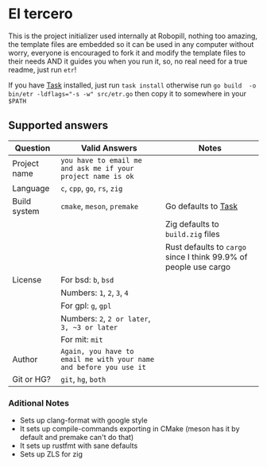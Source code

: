 
#+OPTIONS: toc:2          
* El tercero

This is the project initializer used internally at Robopill,
nothing too amazing, the template files are embedded 
so it can be used in any computer without worry,
everyone is encouraged to fork it 
and modify the template files to their needs
AND it guides you when you run it, so, no real
need for a true readme, just run ~etr~!

If you have [[https://github.com/go-task/task][Task]] installed, just run ~task install~ otherwise run ~go build  -o bin/etr -ldflags="-s -w" src/etr.go~ then copy it to somewhere in your ~$PATH~
 
** Supported answers
| Question     | Valid Answers                                                    | Notes                                                          |
|--------------+------------------------------------------------------------------+----------------------------------------------------------------|
| Project name | ~you have to email me and ask me if your project name is ok~       |                                                                |
|--------------+------------------------------------------------------------------+----------------------------------------------------------------|
| Language     | ~c~, ~cpp~, ~go~, ~rs~, ~zig~                                              |                                                                |
|--------------+------------------------------------------------------------------+----------------------------------------------------------------|
| Build system | ~cmake~, ~meson~, ~premake~                                            | Go defaults to [[https://github.com/go-task/task][Task]]                                            |
|              |                                                                  | Zig defaults to ~build.zig~ files                                |
|              |                                                                  | Rust defaults to ~cargo~ since I think 99.9% of people use cargo |
|--------------+------------------------------------------------------------------+----------------------------------------------------------------|
| License      | For bsd: ~b~, ~bsd~                                                  |                                                                |
|              | Numbers: ~1~, ~2~, ~3~, ~4~                                              |                                                                |
|              | For gpl: ~g~, ~gpl~                                                  |                                                                |
|              | Numbers: ~2~, ~2 or later~, ~3, ~3 or later~                            |                                                                |
|              | For mit: ~mit~                                                     |                                                                |
|--------------+------------------------------------------------------------------+----------------------------------------------------------------|
| Author       | ~Again, you have to email me with your name and before you use it~ |                                                                |
|--------------+------------------------------------------------------------------+----------------------------------------------------------------|
| Git or HG?   | ~git~, ~hg~, ~both~                                                    |                                                                |
|--------------+------------------------------------------------------------------+----------------------------------------------------------------|

*** Aditional Notes
    + Sets up clang-format with google style
    + It sets up compile-commands exporting in CMake (meson has it by default and premake can't do that)
    + It sets up rustfmt with sane defaults
    + Sets up ZLS for zig
